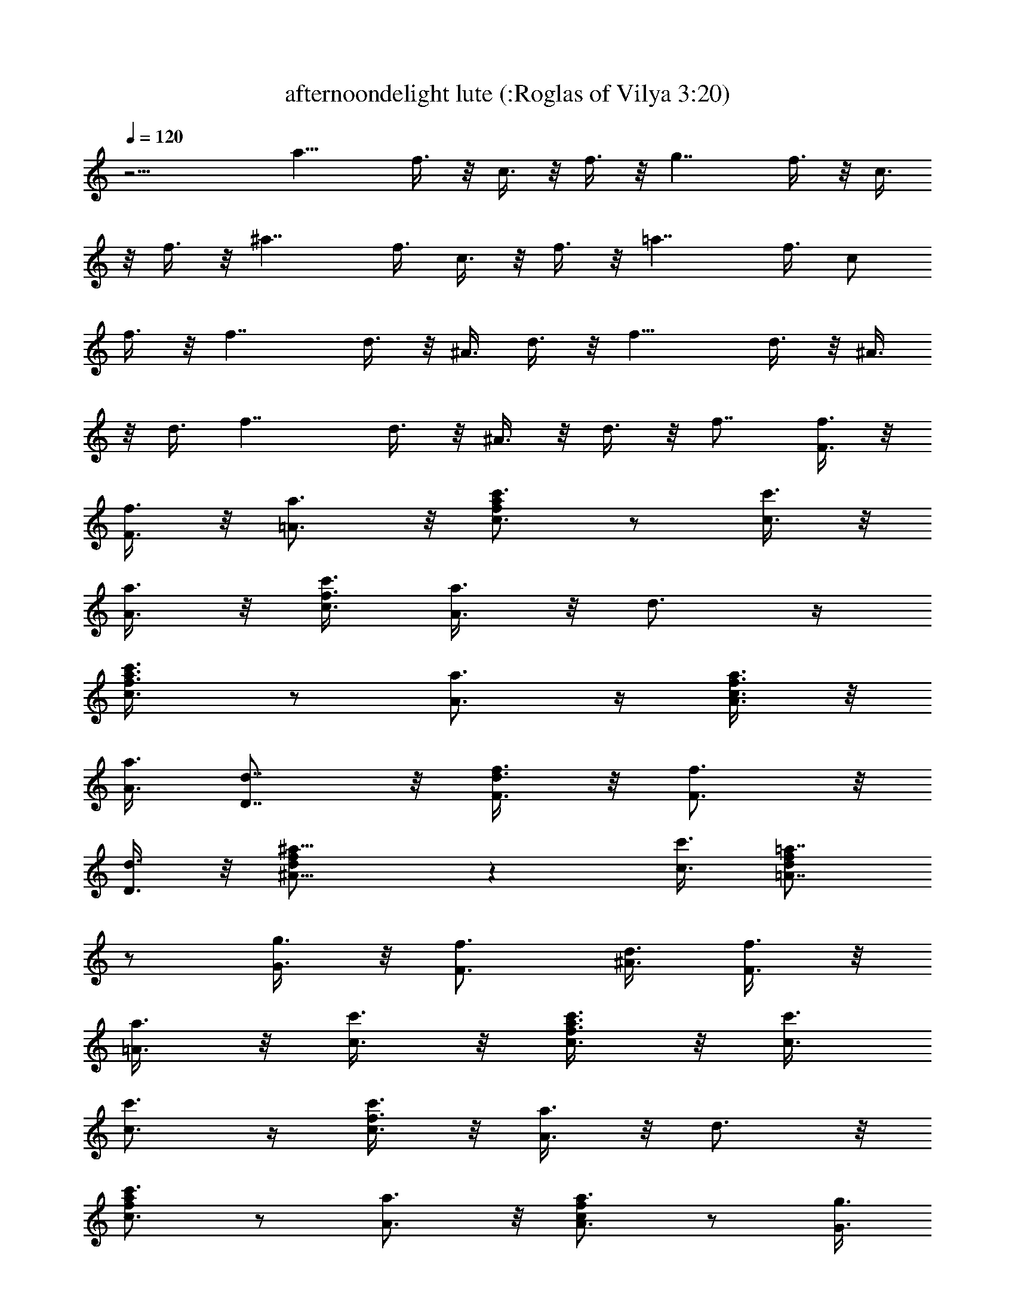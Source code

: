 X:1
T:afternoondelight lute (:Roglas of Vilya 3:20)
L:1/4
Q:120
K:C
z15/4 [a15/8z/2] f3/8 z/8 c3/8 z/8 f3/8 z/8 [g7/4z3/8] f3/8 z/8 c3/8
z/8 f3/8 z/8 [^a7/4z/2] f3/8 c3/8 z/8 f3/8 z/8 [=a7/4z/2] f3/8 c/2
f3/8 z/8 [f7/4z/2] d3/8 z/8 ^A3/8 d3/8 z/8 [f15/8z/2] d3/8 z/8 ^A3/8
z/8 d3/8 [f7/4z/2] d3/8 z/8 ^A3/8 z/8 d3/8 z/8 f7/8 [f3/8F3/8] z/8
[f3/8F3/8] z/8 [a3/4=A3/4] z/8 [c'3/4c3/4f/2a/2] z/2 [c'3/8c3/8] z/8
[a3/8A3/8] z/8 [c'3/8c3/8f3/8] [a3/8A3/8] z/8 d3/4 z/4
[c'3/4c3/4f3/8a3/8] z/2 [a3/4A3/4] z/4 [a3/8A3/8c3/8f3/8] z/8
[a3/8A3/8] [d7/8D7/8] z/8 [f3/8F3/8d3/8] z/8 [f3/4F3/4] z/8
[d3/8D3/8] z/8 [^a9/8^A9/8d/2f/2] z [c'3/8c3/8] [=a7/8=A7/8d/2f/2]
z/2 [g3/8G3/8] z/8 [f3/4F3/4z/2] [^A3/8d3/8] [f3/8F3/8] z/8
[a3/8=A3/8] z/8 [c'3/8c3/8] z/8 [c'3/8c3/8f3/8a3/8] z/8 [c'3/8c3/8]
[c'3/4c3/4] z/4 [c'3/8c3/8f3/8] z/8 [a3/8A3/8] z/8 d3/4 z/8
[c'3/4c3/4f/2a/2] z/2 [a3/4A3/4] z/8 [a3/4A3/4c/2f/2] z/2 [g3/8G3/8]
z/8 [f3/8F3/8] z/8 [f3/8F3/8^A3/8d3/8] [f3/8F3/8] z/8 [f3/8F3/8] z/8
[f3/8F3/8] z/8 [f3/8F3/8^A3/8d3/8] [f/2F/2] [^a3/4^A3/4] z/4
[c'3/4c3/4d3/8f3/8] z/2 [c'c] [d/2f/2] z/2 [^a9/4^A9/4z7/8] [d/2f/2]
z11/8 [^a3/8^A3/8d/2f/2] z/8 [=a3/8=A3/8] z/8 [^a3/8^A3/8] z/8
[=a3/8=A3/8] z/8 [^a3/8^A3/8d3/8f3/8] [=a3/8=A3/8] z/8 [^a3/8^A3/8]
z/8 [=a3/8=A3/8] z/8 [^a3/8^A3/8d3/8f3/8] z/8 [=a3/8=A3/8]
[^a3/4^A3/4] z/4 [c'3/4c3/4e3/8g3/8] z5/8 [c'11/2c11/2z7/8] [e/2g/2]
z11/8 [e/2g/2] z11/8 [e/2g/2] z/2 [^a15/8^A15/8z] [d3/8f3/8] z
[=a3/8=A3/8] z/8 [^a3/8^A3/8d3/8f3/8] z/8 [=a3/8=A3/8] [^a3/8^A3/8]
z/8 [=a3/8=A3/8] z/8 [^a3/8^A3/8d3/8f3/8] z/8 [=a3/8=A3/8] z/8
[^a3/8^A3/8] [=a3/8=A3/8] z/8 [^a3/8^A3/8d/2f/2] z/8 [=a3/8=A3/8] z/8
[^a3/4^A3/4] z/8 [c'3/4c3/4e/2g/2] z/2 [c'11/2c11/2z] [e3/8g3/8] z3/2
[e3/8g3/8] z3/2 [e3/8g3/8] z/2 [c'/2c/2] [c'3/8c3/8] z/8
[c'3/8c3/8f/2=a/2] z/8 [c'3/8c3/8] z/8 [c'3/8c3/8] [c'3/8c3/8] z/8
[c'3/8c3/8f/2a/2] z/8 [c'3/8c3/8] z/8 d3/4 z/8 [c'3/4c3/4f/2a/2] z/2
[a3/4=A3/4] z/4 [a3/8A3/8c3/8f3/8] [a3/8A3/8] z/8 [f3/8F3/8] z/8
[f3/8F3/8] z/8 [f3/8F3/8^A3/8d3/8] z/8 [f3/8F3/8] [f3/8F3/8] z/8
[f3/8F3/8] z/8 [f3/8F3/8^A3/8d3/8] z/8 [f3/8F3/8] z/8 [^a3/4^A3/4]
z/8 [c'3/8c3/8d/2f/2] z/8 [c'9/8c9/8] z/4 [f/2F3/8d/2] z/8 [f3/8F3/8]
z/8 [=a3/8=A3/8] z/8 [c'3/8c3/8] [c'/2c/2f/2a/2] [c'3/8c3/8] z/8
[c'3/8c3/8] z/8 [c'3/8c3/8] z/8 [c'3/8c3/8f3/8a3/8] [c'3/8c3/8] z/8
d3/4 z/4 [c'3/4c3/4f3/8a3/8] z/2 [a3/4A3/4] z/4 [a3/8A3/8c3/8f3/8]
z/8 [a3/8A3/8] z/8 [f3/8F3/8] [f3/8F3/8] z/8 [f3/8F3/8^A/2d/2] z/8
[f3/8F3/8] z/8 [f3/8F3/8] z/8 [f3/8F3/8] [f3/8F3/8^A/2d/2] z/8
[f3/8F3/8] z/8 [^a3/4^A3/4] z/4 [c'3/4c3/4d3/8f3/8] z/2 [c'3/4c3/4]
z/4 [c'3/4c3/4d3/8f3/8] z/2 [c'3/2c3/2=a3/2] z3/8 [^a/2^A/2c/2]
[=a3/8=A3/8f3/8] z/8 [^a3/4^A3/4c3/4g3/4] z/4 [^a7/8^A7/8c7/8g7/8]
z15/8 [c7/8f7/8=a7/8] z/8 [c'3/4c3/4e3/4g3/4] z/4 [c'3/8c3/8e3/8g3/8]
[^c3/4e3/4g3/4] z/4 [^c3/8e3/8g3/8] z/8 [d7/8f7/8a7/8] z
[d3/8f3/8a3/8] z3/2 [d/2f/2a/2] z11/8 [d/2f/2a/2] z3/2 [d3/8f3/8a3/8]
z/2 [f9/4F9/4z] [^A3/8d3/8] z3/2 [g3/4G3/4=c3/4e3/4] z/8
[c'7/8c7/8d7/8f7/8] z/8 [c'3/8c3/8d3/8f3/8] z/8 [c'3/4c3/4e9/8g9/8]
z/8 [^a3/8^A3/8] z/8 [=a7/8=A7/8c7/8f7/8] z [c/2f/2a/2] z3/2
[c3/8f3/8a3/8] z3/2 [c3/8f3/8a3/8] z3/2 [c3/8f3/8a3/8] z5/8
[g9/4G9/4z7/8] [^A/2d/2f/2] z11/8 [a3/4=A3/4c3/4e3/4] z/4
[c'3/4c3/4d3/4f3/4] z/8 [c'3/8c3/8d3/8f3/8] z/8 [c'3/4c3/4e9/8g9/8]
z/4 [^a3/8^A3/8] z/8 [=a9/8=A9/8c11/8f11/8] z/4 [g3/8G3/8] z/8
[f7/8F7/8] z [c3/8f3/8a3/8] z3/2 [c/2f/2a/2] z11/8 [f3/8F3/8] z/8
[f3/8F3/8] z/8 [c'3/8c3/8] z/8 [c'3/8c3/8] z/8 [c'3/8c3/8f3/8a3/8]
[c'3/8c3/8] z/8 [c'3/8c3/8] z/8 [c'3/8c3/8] z/8 [c'3/8c3/8f3/8a3/8]
z/8 [c'3/8c3/8] d3/4 z/4 [c'3/4c3/4f3/8a3/8] z/2 [a7/8A7/8] z/8
[a3/8A3/8c/2f/2] z/8 [a3/8A3/8] z/8 [f3/8F3/8] [f3/8F3/8] z/8
[f3/8F3/8^A/2d/2] z/8 [f3/8F3/8] z/8 [f3/8F3/8] z/8 [f3/8F3/8]
[f3/8F3/8^A/2d/2] z/8 [f3/8F3/8] z/8 [^a3/4^A3/4] z/4
[c'3/8c3/8d3/8f3/8] [c'9/8c9/8] z3/8 [f3/8F3/8d3/8] z/8 [f3/8F3/8]
[=a3/8=A3/8] z/8 [c'3/8c3/8] z/8 [c'3/8c3/8f3/8a3/8] z/8 [c'3/8c3/8]
z/8 [c'3/8c3/8] [c'3/8c3/8] z/8 [c'3/8c3/8f/2a/2] z/8 [c'3/8c3/8] z/8
d3/4 z/8 [c'3/4c3/4f/2a/2] z/2 [a3/4A3/4] z/8 [a/2A/2c/2f/2]
[a3/8A3/8] z/8 [f3/8F3/8] z/8 [f3/8F3/8] z/8 [f3/8F3/8^A3/8d3/8]
[f3/8F3/8] z/8 [f3/8F3/8] z/8 [f3/8F3/8] z/8 [f3/8F3/8^A3/8d3/8] z/8
[f3/8F3/8] [^a7/8^A7/8] z/8 [c'3/4c3/4d3/8f3/8] z5/8 [c'3/4c3/4] z/8
[c'3/4c3/4d/2f/2] z/2 [c'3/2c3/2=a3/2] z3/8 [^a3/8^A3/8c3/8] z/8
[=a3/8=A3/8f3/8] z/8 [^a3/4^A3/4c3/4g3/4] z/8 [^a7/8^A7/8c7/8g7/8] z2
[c3/4f3/4=a3/4] z/8 [c'7/8c7/8e7/8g7/8] z/8 [c'3/8c3/8e3/8g3/8] z/8
[^c3/4e3/4g3/4] z/8 [^c/2e/2g/2] [dfa] z7/8 [d/2f/2a/2] z3/2
[d3/8f3/8a3/8] z3/2 [d3/8f3/8a3/8] z3/2 [d3/8f3/8a3/8] z5/8
[f9/4F9/4z7/8] [^A/2d/2] z11/8 [g3/4G3/4=c3/4e3/4] z/4
[c'3/4c3/4d3/4f3/4] z/4 [c'3/8c3/8d3/8f3/8] [c'3/4c3/4e9/8g9/8] z/4
[^a3/8^A3/8] z/8 [=a7/8=A7/8c7/8f7/8] z [c3/8f3/8a3/8] z3/2
[c/2f/2a/2] z11/8 [c/2f/2a/2] z11/8 [c/2f/2a/2] z/2 [g9/4G9/4z]
[^A3/8d3/8f3/8] z3/2 [a3/4=A3/4c3/4e3/4] z/8 [c'3/4c3/4d3/4f3/4] z/4
[c'3/8c3/8d3/8f3/8] z/8 [c'3/4c3/4e9/8g9/8] z/8 [^a3/8^A3/8] z/8
[=a9/8=A9/8c11/8f11/8] z/4 [g/2G/2] [fF] z7/8 [c/2f/2a/2] z3/2
[c3/8f3/8a3/8] z3/2 [c3/8f3/8a3/8] z/2 [a3/4A3/4] z/4
[^a3/4^A3/4d3/8f3/8] z5/8 [c'3/2c3/2z7/8] [d/2f/2] z/2 [^a3/8^A3/8]
z/8 [=a3/8=A3/8] [^a3/8^A3/8d/2f/2] z/8 [=a3/8=A3/8] z/8 [^a3/8^A3/8]
z/8 [=a3/8=A3/8] z/8 [^a3/8^A3/8d3/8f3/8] [=a3/8=A3/8] z/8
[^a3/4^A3/4] z/4 [c'3/4c3/4e3/8g3/8] z/2 [c'11/2c11/2z] [e3/8g3/8]
z3/2 [e/2g/2] z11/8 [e/2g/2] z11/8 [c'3/4c3/4d/2f/2] z/2
[^a9/8^A9/8z] [d3/8f3/8] [=a3/8=A3/8] z/8 [^a3/8^A3/8] z/8
[=a3/8=A3/8] z/8 [^a3/8^A3/8d3/8f3/8] z/8 [=a3/8=A3/8] [^a3/8^A3/8]
z/8 [=a3/8=A3/8] z/8 [^a3/8^A3/8d3/8f3/8] z/8 [=a3/8=A3/8] z/8
[^a3/4^A3/4] z/8 [c'3/4c3/4e/2g/2] z/2 [c'11/2c11/2z7/8] [e/2g/2]
z11/8 [e/2g/2] z3/2 [e3/8g3/8] z/2 [c'3/8c3/8] z/8 [c'3/8c3/8] z/8
[c'3/8c3/8f3/8=a3/8] z/8 [c'3/8c3/8] [c'3/8c3/8] z/8 [c'3/8c3/8] z/8
[c'3/8c3/8f/2a/2] z/8 [c'3/8c3/8] z/8 d3/4 z/8 [c'3/4c3/4f/2a/2] z/2
[a3/4=A3/4] z/8 [a3/8A3/8c/2f/2] z/8 [a3/8A3/8] z/8 [f3/8F3/8] z/8
[f3/8F3/8] z/8 [f3/8F3/8^A3/8d3/8] [f3/8F3/8] z/8 [f3/8F3/8] z/8
[f3/8F3/8] z/8 [f3/8F3/8^A3/8d3/8] z/8 [f3/8F3/8] [^a3/4^A3/4] z/4
[c'3/8c3/8d3/8f3/8] z/8 [c'9/8c9/8] z/4 [f/2F3/8d/2] z/8 [f3/8F3/8]
z/8 [=a3/8=A3/8] [c'/2c/2] [c'3/8c3/8f/2a/2] z/8 [c'3/8c3/8] z/8
[c'3/8c3/8] z/8 [c'3/8c3/8] [c'3/8c3/8f/2a/2] z/8 [c'3/8c3/8] z/8
d3/4 z/4 [c'3/4c3/4f3/8a3/8] z/2 [a3/4A3/4] z/4 [a3/8A3/8c3/8f3/8]
z/8 [a3/8A3/8] [f3/8F3/8] z/8 [f3/8F3/8] z/8 [f3/8F3/8^A3/8d3/8] z/8
[f3/8F3/8] z/8 [f3/8F3/8] [f3/8F3/8] z/8 [f3/8F3/8^A/2d/2] z/8
[f3/8F3/8] z/8 [^a3/4^A3/4] z/8 [c'3/4c3/4d/2f/2] z/2 [c'3/4c3/4] z/4
[c'3/4c3/4d3/8f3/8] z/2 [c'3/2c3/2=a3/2] z3/8 [^a3/8^A3/8c3/8] z/8
[=a3/8=A3/8f3/8] z/8 [^a3/4^A3/4c3/4g3/4] z/8 [^a^Acg] z15/8
[c3/4f3/4=a3/4] z/4 [c'3/4c3/4e3/4g3/4] z/8 [c'3/8c3/8e3/8g3/8] z/8
[^c3/4e3/4g3/4] z/4 [^c3/8e3/8g3/8] z/8 [d7/8f7/8a7/8] z
[d3/8f3/8a3/8] z3/2 [d3/8f3/8a3/8] z3/2 [d/2f/2a/2] z11/8 [d/2f/2a/2]
z/2 [f9/4F9/4z7/8] [^A/2d/2] z3/2 [g3/4G3/4=c3/4e3/4] z/8
[c'3/4c3/4d3/4f3/4] z/4 [c'3/8c3/8d3/8f3/8] z/8 [c'3/4c3/4e9/8g9/8]
z/8 [^a3/8^A3/8] z/8 [=a7/8=A7/8c7/8f7/8] z [c/2f/2a/2] z11/8
[c/2f/2a/2] z3/2 [c3/8f3/8a3/8] z3/2 [c3/8f3/8a3/8] z/2 [g19/8G19/8z]
[^A3/8d3/8f3/8] z3/2 [a3/4=A3/4c3/4e3/4] z/4 [c'3/4c3/4d3/4f3/4] z/8
[c'3/8c3/8d3/8f3/8] z/8 [c'3/4c3/4e9/8g9/8] z/4 [^a3/8^A3/8]
[=a5/4=A5/4c11/8f11/8] z/4 [g3/8G3/8] z/8 [f7/8F7/8] z [c3/8f3/8a3/8]
z3/2 [c3/8f3/8a3/8] z3/2 [c/2f/2a/2] z/2 [g3G3d3^A3] z3/4 [a3=A3c3e3]
z3/4 [c'25/8c23/8d25/8f25/8] z [c'3/4c3/4e3/4g3/4] z/8
[c'3/8c3/8e3/8g3/8] z/8 [c'3/4c3/4e9/8g9/8] z/4 [^a3/8^A3/8] z/8
[=a9/8=A9/8f9/8] z/4 [^a3/8^A3/8g3/8] z/8 [c'7/8c7/8=a7/8] z
[c3/8f3/8a3/8] z3/2 [c/2f/2a/2] z11/8 [a/2f/2c/2] z/2 [fF3/4] z/8
[e9/8E7/8] z/8 [d/2D3/8] z/8 [e/2E3/8] z/8 [f/2F3/8] [g3/2G5/4] z/4
[e7/8E9/8] [e5/8z/2] [f/2F3/8] z/8 [g/2G3/8] z/8 [a/2=A3/8] z/8
[c'c3/4f7/4] z/8 [^a/2^A3/8] z/8 [=a/2=A3/8] z/8 [^a/2^A3/8f11/2] z/8
[c'41/8c41/8] [c'3/4c3/4f3/4] z/4 [c'3/8c3/8f3/8] z/8 [c'3/4c3/4f3/4]
z/8 [=a3/8=A3/8f3/8] z/8 [a7/8A7/8f7/8] z2 c3/8 z/8 d3/8 f3/4 z/4
^a3/8 z/8 =a3/8 z/8 g3/4 z/8 [a15/4f15/4c15/4] 